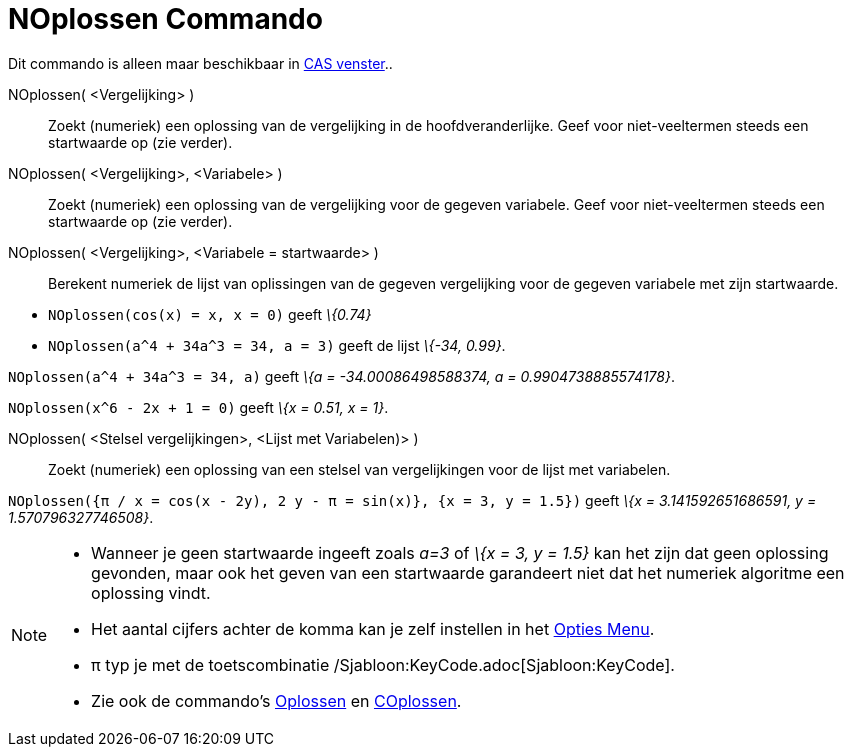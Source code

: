 = NOplossen Commando
:page-en: commands/NSolve_Command
ifdef::env-github[:imagesdir: /nl/modules/ROOT/assets/images]

Dit commando is alleen maar beschikbaar in xref:/CAS_venster.adoc[CAS venster]..

NOplossen( <Vergelijking> )::
  Zoekt (numeriek) een oplossing van de vergelijking in de hoofdveranderlijke. Geef voor niet-veeltermen steeds een
  startwaarde op (zie verder).
NOplossen( <Vergelijking>, <Variabele> )::
  Zoekt (numeriek) een oplossing van de vergelijking voor de gegeven variabele. Geef voor niet-veeltermen steeds een
  startwaarde op (zie verder).
NOplossen( <Vergelijking>, <Variabele = startwaarde> )::
  Berekent numeriek de lijst van oplissingen van de gegeven vergelijking voor de gegeven variabele met zijn startwaarde.

[EXAMPLE]
====

* `++NOplossen(cos(x) = x, x = 0)++` geeft _\{0.74}_
* `++NOplossen(a^4 + 34a^3 = 34, a = 3)++` geeft de lijst _\{-34, 0.99}_.

====

[EXAMPLE]
====

`++NOplossen(a^4 + 34a^3 = 34, a)++` geeft _\{a = -34.00086498588374, a = 0.9904738885574178}_.

====

[EXAMPLE]
====

`++NOplossen(x^6 - 2x + 1 = 0)++` geeft _\{x = 0.51, x = 1}_.

====

NOplossen( <Stelsel vergelijkingen>, <Lijst met Variabelen)> )::
  Zoekt (numeriek) een oplossing van een stelsel van vergelijkingen voor de lijst met variabelen.

[EXAMPLE]
====

`++NOplossen({π / x = cos(x - 2y), 2 y - π = sin(x)}, {x = 3, y = 1.5})++` geeft _\{x = 3.141592651686591, y =
1.570796327746508}_.

====

[NOTE]
====

* Wanneer je geen startwaarde ingeeft zoals _a=3_ of _\{x = 3, y = 1.5}_ kan het zijn dat geen oplossing gevonden, maar
ook het geven van een startwaarde garandeert niet dat het numeriek algoritme een oplossing vindt.
* Het aantal cijfers achter de komma kan je zelf instellen in het xref:/Opties_Menu.adoc[Opties Menu].
* π typ je met de toetscombinatie /Sjabloon:KeyCode.adoc[Sjabloon:KeyCode].
* Zie ook de commando's xref:/commands/Oplossen.adoc[Oplossen] en xref:/commands/COplossen.adoc[COplossen].

====
